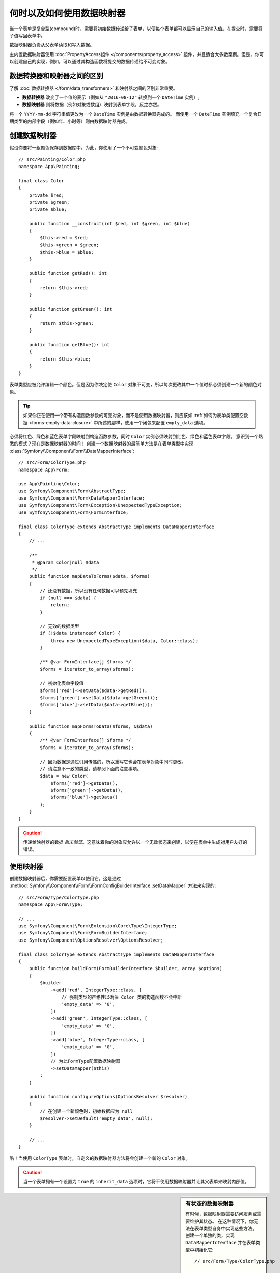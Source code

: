 .. index::
    single: Form; Data mappers

何时以及如何使用数据映射器
================================

当一个表单是复合型(compound)时，需要将初始数据传递给子表单，以便每个表单都可以显示自己的输入值。在提交时，需要将子值写回表单中。

数据映射器负责从父表单读取和写入数据。

主内置数据映射器使用 :doc:`PropertyAccess组件 </components/property_access>`
组件，并且适合大多数案例。但是，你可以创建自己的实现，例如，可以通过其构造函数将提交的数据传递给不可变对象。

数据转换器和映射器之间的区别
----------------------------------------------------

了解 :doc:`数据转换器 </form/data_transformers>` 和映射器之间的区别非常重要。

* **数据转换器** 改变了一个值的表示（例如从 ``"2016-08-12"`` 转换到一个 ``DateTime`` 实例）;
* **数据映射器** 则将数据（例如对象或数组）映射到表单字段，反之亦然。

将一个 ``YYYY-mm-dd`` 字符串值更改为一个 ``DateTime`` 实例是由数据转换器完成的。
而使用一个 ``DateTime`` 实例填充一个复合日期类型的内部字段（例如年、小时等）则由数据映射器完成。

创建数据映射器
----------------------

假设你要将一组颜色保存到数据库中。为此，你使用了一个不可变颜色对象::

    // src/Painting/Color.php
    namespace App\Painting;

    final class Color
    {
        private $red;
        private $green;
        private $blue;

        public function __construct(int $red, int $green, int $blue)
        {
            $this->red = $red;
            $this->green = $green;
            $this->blue = $blue;
        }

        public function getRed(): int
        {
            return $this->red;
        }

        public function getGreen(): int
        {
            return $this->green;
        }

        public function getBlue(): int
        {
            return $this->blue;
        }
    }

表单类型应被允许编辑一个颜色。但是因为你决定使 ``Color``
对象不可变，所以每次更改其中一个值时都必须创建一个新的颜色对象。

.. tip::

    如果你正在使用一个带有构造函数参数的可变对象，而不是使用数据映射器，则应该如
    :ref:`如何为表单类配置空数据 <forms-empty-data-closure>`
    中所述的那样，使用一个闭包来配置 ``empty_data`` 选项。

必须将红色、绿色和蓝色表单字段映射到构造函数参数，同时 ``Color`` 实例必须映射到红色、绿色和蓝色表单字段。
意识到一个熟悉的模式？现在是数据映射器的时间！
创建一个数据映射器的最简单方法是在表单类型中实现
:class:`Symfony\\Component\\Form\\DataMapperInterface`::

    // src/Form/ColorType.php
    namespace App\Form;

    use App\Painting\Color;
    use Symfony\Component\Form\AbstractType;
    use Symfony\Component\Form\DataMapperInterface;
    use Symfony\Component\Form\Exception\UnexpectedTypeException;
    use Symfony\Component\Form\FormInterface;

    final class ColorType extends AbstractType implements DataMapperInterface
    {
        // ...

        /**
         * @param Color|null $data
         */
        public function mapDataToForms($data, $forms)
        {
            // 还没有数据，所以没有任何数据可以预先填充
            if (null === $data) {
                return;
            }

            // 无效的数据类型
            if (!$data instanceof Color) {
                throw new UnexpectedTypeException($data, Color::class);
            }

            /** @var FormInterface[] $forms */
            $forms = iterator_to_array($forms);

            // 初始化表单字段值
            $forms['red']->setData($data->getRed());
            $forms['green']->setData($data->getGreen());
            $forms['blue']->setData($data->getBlue());
        }

        public function mapFormsToData($forms, &$data)
        {
            /** @var FormInterface[] $forms */
            $forms = iterator_to_array($forms);

            // 因为数据是通过引用传递的，所以重写它也会在表单对象中同时更改。
            // 请注意不一致的类型，请参阅下面的注意事项。
            $data = new Color(
                $forms['red']->getData(),
                $forms['green']->getData(),
                $forms['blue']->getData()
            );
        }
    }

.. caution::

    传递给映射器的数据 *尚未验证*。这意味着你的对象应允许以一个无效状态来创建，以便在表单中生成对用户友好的错误。

使用映射器
----------------

创建数据映射器后，你需要配置表单以使用它。这是通过
:method:`Symfony\\Component\\Form\\FormConfigBuilderInterface::setDataMapper`
方法来实现的::

    // src/Form/Type/ColorType.php
    namespace App\Form\Type;

    // ...
    use Symfony\Component\Form\Extension\Core\Type\IntegerType;
    use Symfony\Component\Form\FormBuilderInterface;
    use Symfony\Component\OptionsResolver\OptionsResolver;

    final class ColorType extends AbstractType implements DataMapperInterface
    {
        public function buildForm(FormBuilderInterface $builder, array $options)
        {
            $builder
                ->add('red', IntegerType::class, [
                    // 强制类型的严格性以确保 Color 类的构造函数不会中断
                    'empty_data' => '0',
                ])
                ->add('green', IntegerType::class, [
                    'empty_data' => '0',
                ])
                ->add('blue', IntegerType::class, [
                    'empty_data' => '0',
                ])
                // 为此FormType配置数据映射器
                ->setDataMapper($this)
            ;
        }

        public function configureOptions(OptionsResolver $resolver)
        {
            // 在创建一个新颜色时，初始数据应为 null
            $resolver->setDefault('empty_data', null);
        }

        // ...
    }

酷！当使用 ``ColorType`` 表单时，自定义的数据映射器方法将会创建一个新的 ``Color`` 对象。

.. caution::

    当一个表单拥有一个设置为 ``true`` 的 ``inherit_data`` 选项时，它将不使用数据映射器并让其父表单来映射内部值。

.. sidebar:: 有状态的数据映射器

    有时候，数据映射器需要访问服务或需要维护其状态。
    在这种情况下，你无法在表单类型自身中实现这些方法。
    创建一个单独的类，实现 ``DataMapperInterface`` 并在表单类型中初始化它::

        // src/Form/Type/ColorType.php

        // ...
        use App\Form\DataMapper\ColorMapper;

        final class ColorType extends AbstractType
        {
            public function buildForm(FormBuilderInterface $builder, array $options)
            {
                $builder
                    // ...

                    // 初始化数据映射器类，例如传递某种状态
                    ->setDataMapper(new ColorMapper($options['opacity']))
                ;
            }

            // ...
        }
